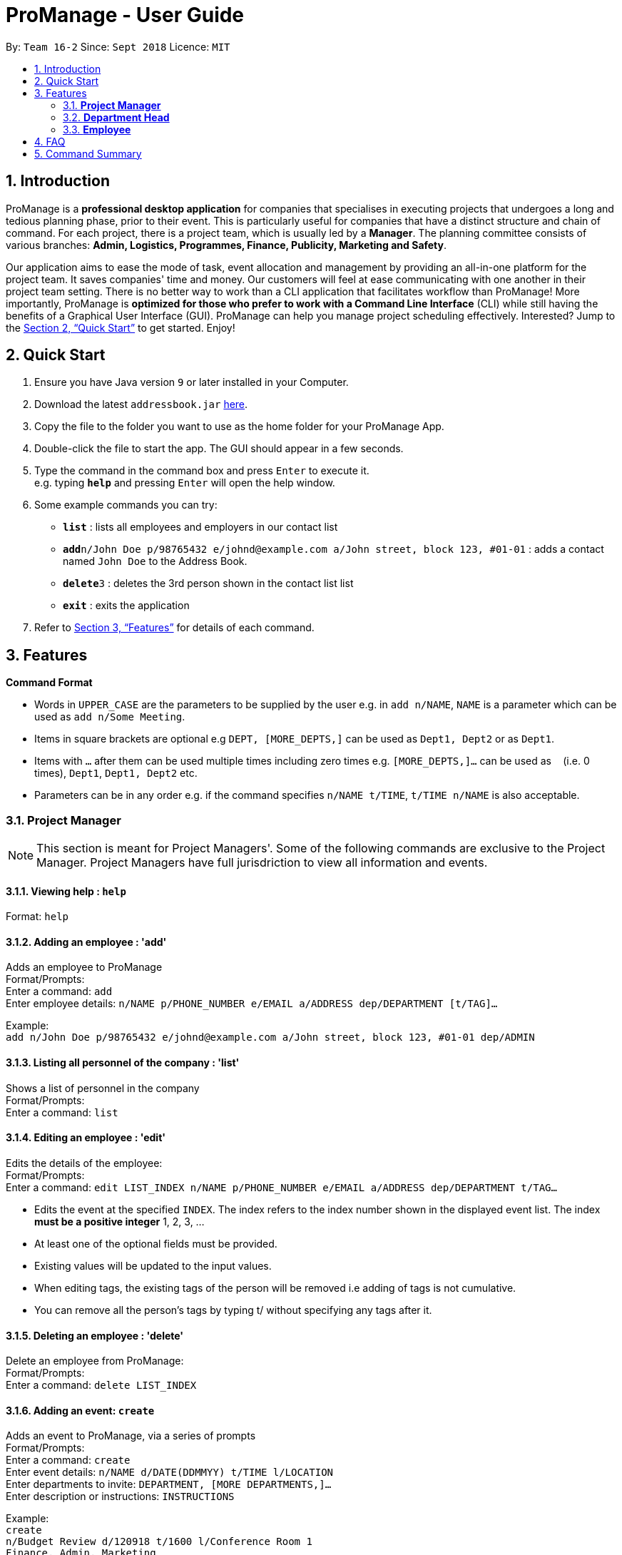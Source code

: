 = ProManage - User Guide
:site-section: UserGuide
:toc:
:toc-title:
:toc-placement: preamble
:sectnums:
:imagesDir: images
:stylesDir: stylesheets
:xrefstyle: full
:experimental:
ifdef::env-github[]
:tip-caption: :bulb:
:note-caption: :information_source:
endif::[]
:repoURL: https://github.com/CS2113-AY1819S1-T16-2/main

By: `Team 16-2`      Since: `Sept 2018`      Licence: `MIT`

== Introduction

ProManage is a *professional desktop application* for companies that specialises in executing projects that undergoes a
long and tedious planning phase, prior to their event. This is particularly useful for companies that have a distinct structure
and chain of command. For each project, there is a project team, which is usually led by a *Manager*. The planning
committee consists of various branches: *Admin, Logistics, Programmes, Finance, Publicity, Marketing and Safety*.

Our application aims to ease the mode of task, event allocation and management by providing an all-in-one platform for
the project team. It saves companies' time and money. Our customers will feel at ease communicating with one another in
their project team setting. There is no better way to work than a CLI application that facilitates workflow than ProManage!
More importantly, ProManage is *optimized for those who prefer to work with a Command Line Interface* (CLI) while still
having the benefits of a Graphical User Interface (GUI). ProManage can help you manage project scheduling effectively.
Interested? Jump to the <<Quick Start>> to get started. Enjoy!

== Quick Start

.  Ensure you have Java version `9` or later installed in your Computer.
.  Download the latest `addressbook.jar` link:{repoURL}/releases[here].
.  Copy the file to the folder you want to use as the home folder for your ProManage App.
.  Double-click the file to start the app. The GUI should appear in a few seconds.
+
.  Type the command in the command box and press kbd:[Enter] to execute it. +
e.g. typing *`help`* and pressing kbd:[Enter] will open the help window.
.  Some example commands you can try:

* *`list`* : lists all employees and employers in our contact list
* **`add`**`n/John Doe p/98765432 e/johnd@example.com a/John street, block 123, #01-01` : adds a contact named
 `John Doe` to the Address Book.
* **`delete`**`3` : deletes the 3rd person shown in the contact list list
* *`exit`* : exits the application

.  Refer to <<Features>> for details of each command.

[[Features]]
== Features

====
*Command Format*

* Words in `UPPER_CASE` are the parameters to be supplied by the user e.g. in `add n/NAME`, `NAME` is a parameter which
  can be used as `add n/Some Meeting`.
* Items in square brackets are optional e.g `DEPT, [MORE_DEPTS,]` can be used as `Dept1, Dept2` or as `Dept1`.
* Items with `…`​ after them can be used multiple times including zero times e.g. `[MORE_DEPTS,]...` can be used as
 `{nbsp}` (i.e. 0 times), `Dept1`, `Dept1, Dept2` etc.
* Parameters can be in any order e.g. if the command specifies `n/NAME t/TIME`, `t/TIME n/NAME` is also acceptable.
====

=== *Project Manager*

[NOTE]
====
This section is meant for Project Managers'. Some of the following commands are exclusive to the Project Manager.
Project Managers have full jurisdriction to view all information and events.
====

==== Viewing help : `help`

Format: `help`

==== Adding an employee : 'add'

Adds an employee to ProManage +
Format/Prompts: +
Enter a command: `add` +
Enter employee details: `n/NAME p/PHONE_NUMBER e/EMAIL a/ADDRESS dep/DEPARTMENT [t/TAG]...`

Example: +
`add n/John Doe p/98765432 e/johnd@example.com a/John street, block 123, #01-01 dep/ADMIN`

==== Listing all personnel of the company : 'list'

Shows a list of personnel in the company +
Format/Prompts: +
Enter a command: `list`

==== Editing an employee : 'edit'

Edits the details of the employee: +
Format/Prompts: +
Enter a command: `edit LIST_INDEX n/NAME p/PHONE_NUMBER e/EMAIL a/ADDRESS dep/DEPARTMENT t/TAG…​`

****
* Edits the event at the specified `INDEX`. The index refers to the index number shown in the displayed event list. The
index *must be a positive integer* 1, 2, 3, ... +
* At least one of the optional fields must be provided.
* Existing values will be updated to the input values.
* When editing tags, the existing tags of the person will be removed i.e adding of tags is not cumulative.
* You can remove all the person’s tags by typing t/ without specifying any tags after it.
****

==== Deleting an employee : 'delete'

Delete an employee from ProManage: +
Format/Prompts: +
Enter a command: `delete LIST_INDEX`

==== Adding an event: `create`

Adds an event to ProManage, via a series of prompts +
Format/Prompts: +
Enter a command: `create` +
Enter event details: `n/NAME d/DATE(DDMMYY) t/TIME l/LOCATION` +
Enter departments to invite: `DEPARTMENT, [MORE DEPARTMENTS,]...` +
Enter description or instructions: `INSTRUCTIONS`

Example: +
`create` +
`n/Budget Review d/120918 t/1600 l/Conference Room 1` +
`Finance, Admin, Marketing` +
Creates an event named Budget Review, inviting 3 departments to it.

==== Listing all events: `schedule`

Display the full list of events in the project. +
Format: `schedule`

==== Invite employees: `invite`

Add employees to the project event. +
Format: `invite SCHEDULE_INDEX  n/NAME`  +
Example: invite 10 n/John Doe

==== Remove employee: `remove`

Removes an employee from the project event. +
Format/Prompts: `remove SCHEDULE_INDEX  n/NAME` +
Example: remove 10 n/John Doe


==== Modifying an event: `modify`

Modifying the event at the specified INDEX. The index refers to the index number shown in the displayed event list. The
index must be a positive integer 1, 2, 3... +
Input nil if it is not the field to be changed. +
Format/Prompts: +
Enter a command: `modify SCHEDULE_INDEX` +
Enter event details: `n/NAME d/DATE t/TIME l/LOCATION or nil` +
Enter departments to invite: `DEPARTMENT [MORE DEPARTMENTS,]...or nil`

****
* Edits the event at the specified `INDEX`. The index refers to the index number shown in the displayed event list. The
index *must be a positive integer* 1, 2, 3, ... +
* At least one of the optional fields must be provided.
* Existing values will be updated to the input values.
****

Examples:
* Enter a command: `modify 10`  +
Enter event details: `n/Food Sampling d/120918  t/1600  l/Conference Room 1`
Enter departments to invite: `Admin, Programmes`

==== Locating events by name: `find`

Finds the event whose names contain any of the given keywords. +
Format: `find KEYWORD [MORE_KEYWORDS]`

****
* The search is case insensitive. e.g `Budget Review` will match `budget review`
* The order of the keywords does not matter. e.g. `Budget Review` will match `Review Budget`
* Only the name is searched.
* Only full words will be matched e.g. `Budget` will not match `Budg`
* Events matching at least one keyword will be returned (i.e. `OR` search). e.g. `Budget Review` will return `Budget`, `Review`
****

Examples:

* `find Budget` +
Returns `Budget Review` and `Budget Press Release`
* `find Budget Review` +
Returns any event having names `Budget` or `Review`

==== Deleting an event : `cancel`

Delete the event at the specified INDEX. +
Format/Prompts: +
Enter a command: `cancel SCHEDULE_INDEX`

****
* Deletes the event at the specified `INDEX`.
* The index refers to the index number shown in the displayed event/task list.
* The index *must be a positive integer* 1, 2, 3, ...
****

Examples:

* `schedule` +
`cancel 2` +
Cancels the 2nd event in the address book.
* `find Meeting` +
`cancel 1` +
Cancels the 1st event in the results of the `find` command.


==== Selecting an event: `select`

Selects the event identified by the index number used in the displayed event list. +
Format/Prompts: +
Enter a command: `select SCHEDULE_INDEX`

****
* Selects the event and loads the full description of the event at the specified `INDEX`.
* The index refers to the index number shown in the displayed event list.
* The index *must be a positive integer* `1, 2, 3, ...`
****

Examples:

* `schedule` +
`select 2` +
Selects the 2nd event in the event schedule.
* `find Meeting` +
`select 1` +
Selects the 1st event in the results of the `find` command.

==== Listing entered commands : `history`

Lists all the commands that you have entered in reverse chronological order. +
Format/Prompts: +
Enter a command: `history`

[NOTE]
====
Pressing the kbd:[&uarr;] and kbd:[&darr;] arrows will display the previous and next input respectively in the command box.
====

// tag::undoredo[]
==== Undoing previous command : `undo`

Restores the event schedule to the state before the previous _undoable_ command was executed. +
Format/Prompts: +
Enter a command: `undo`

[NOTE]
====
Undoable commands: those commands that modify the event schedule's content (`add`, `delete`, `edit` and `clear`).
====

Examples:

* `cancel 1` +
`list` +
`undo` (reverses the `delete 1` command) +

* `select 1` +
`list` +
`undo` +
The `undo` command fails as there are no undoable commands executed previously.

* `cancel 1` +
`clear` +
`undo` (reverses the `clear` command) +
`undo` (reverses the `delete 1` command) +

==== Redoing the previously undone command : `redo`

Reverses the most recent `undo` command. +
Format/Prompts: +
Enter a command: `redo`

Examples:

* `cancel 1` +
`undo` (reverses the `cancel 1` command) +
`redo` (reapplies the `cancel 1` command) +

* `cancel 1` +
`redo` +
The `redo` command fails as there are no `undo` commands executed previously.

* `cancel 1` +
`clear` +
`undo` (reverses the `clear` command) +
`undo` (reverses the `cancel 1` command) +
`redo` (reapplies the `cancel 1` command) +
`redo` (reapplies the `clear` command) +
// end::undoredo[]

==== Clearing all entries : `clear`

Clears all entries from the event schedule. +
Format/Prompts: +
Enter a command: `clear`

==== Exiting the program : `exit`

Exits the program. +
Format/Prompts: +
Enter a command: `exit`

==== Saving the data

ProManage data saves data in the hard disk automatically after any command that changes the data. +
There is no need to save manually.

=== *Department Head*

[NOTE]
====
This section is meant for Department Heads'.
Department Heads can only access his/her own department’s events.
====
//TODO confirm that department heads cannot add people?
==== Viewing help : `help`

Format: `help`

==== Adding an event: `create`

Adds an event to ProManage, via a series of prompts +
Format/Prompts: +
Enter a command: `create` +
Enter event details: `n/NAME d/DATE(DDMMYY) t/TIME l/LOCATION` +
Enter departments to invite: `DEPARTMENT, [MORE DEPARTMENTS,]...` +
Enter description or instructions: `INSTRUCTIONS`

Example: +
`create` +
`n/Budget Review d/120918 t/1600 l/Conference Room 1` +
`Finance, Admin, Marketing` +
Creates an event named Budget Review, inviting 3 departments to it.

==== Listing all events: `schedule`

Display the full list of events in the project. +
Format: `schedule`

==== Invite employees: `invite`

Add employees to the project event. +
Format: `invite SCHEDULE_INDEX  n/NAME`  +
Example: invite 10 n/John Doe

==== Remove employee: `remove`

Removes an employee from the project event. +
Format/Prompts: `remove SCHEDULE_INDEX  n/NAME` +
Example: remove 10 n/John Doe


==== Modifying an event: `modify`

Modifying the event at the specified INDEX. The index refers to the index number shown in the displayed event list. The
index must be a positive integer 1, 2, 3... +
Input nil if it is not the field to be changed. +
Format/Prompts: +
Enter a command: `modify SCHEDULE_INDEX` +
Enter event details: `n/NAME d/DATE t/TIME l/LOCATION or nil` +
Enter departments to invite: `DEPARTMENT [MORE DEPARTMENTS,]...or nil`

****
* Edits the event at the specified `INDEX`. The index refers to the index number shown in the displayed event list. The
index *must be a positive integer* 1, 2, 3, ... +
* At least one of the optional fields must be provided.
* Existing values will be updated to the input values.
****

Examples:
* Enter a command: `modify 10`  +
Enter event details: `n/Food Sampling d/120918  t/1600  l/Conference Room 1`
Enter departments to invite: `Admin, Programmes`

==== Locating events by name: `find`

Finds the event whose names contain any of the given keywords. +
Format: `find KEYWORD [MORE_KEYWORDS]`

****
* The search is case insensitive. e.g `Budget Review` will match `budget review`
* The order of the keywords does not matter. e.g. `Budget Review` will match `Review Budget`
* Only the name is searched.
* Only full words will be matched e.g. `Budget` will not match `Budg`
* Events matching at least one keyword will be returned (i.e. `OR` search). e.g. `Budget Review` will return `Budget`, `Review`
****

Examples:

* `find Budget` +
Returns `Budget Review` and `Budget Press Release`
* `find Budget Review` +
Returns any event having names `Budget` or `Review`

==== Deleting an event : `cancel`

Delete the event at the specified INDEX. +
Format/Prompts: +
Enter a command: `cancel SCHEDULE_INDEX`

****
* Deletes the event at the specified `INDEX`.
* The index refers to the index number shown in the displayed event/task list.
* The index *must be a positive integer* 1, 2, 3, ...
****

Examples:

* `schedule` +
`cancel 2` +
Cancels the 2nd event in the address book.
* `find Meeting` +
`cancel 1` +
Cancels the 1st event in the results of the `find` command.


==== Selecting an event: `select`

Selects the event identified by the index number used in the displayed event list. +
Format/Prompts: +
Enter a command: `select SCHEDULE_INDEX`

****
* Selects the event and loads the full description of the event at the specified `INDEX`.
* The index refers to the index number shown in the displayed event list.
* The index *must be a positive integer* `1, 2, 3, ...`
****

Examples:

* `schedule` +
`select 2` +
Selects the 2nd event in the event schedule.
* `find Meeting` +
`select 1` +
Selects the 1st event in the results of the `find` command.

==== Listing entered commands : `history`

Lists all the commands that you have entered in reverse chronological order. +
Format/Prompts: +
Enter a command: `history`

[NOTE]
====
Pressing the kbd:[&uarr;] and kbd:[&darr;] arrows will display the previous and next input respectively in the command box.
====

// tag::undoredo[]
==== Undoing previous command : `undo`

Restores the event schedule to the state before the previous _undoable_ command was executed. +
Format/Prompts: +
Enter a command: `undo`

[NOTE]
====
Undoable commands: those commands that modify the event schedule's content (`add`, `delete`, `edit` and `clear`).
====

Examples:

* `cancel 1` +
`list` +
`undo` (reverses the `delete 1` command) +

* `select 1` +
`list` +
`undo` +
The `undo` command fails as there are no undoable commands executed previously.

* `cancel 1` +
`clear` +
`undo` (reverses the `clear` command) +
`undo` (reverses the `delete 1` command) +

==== Redoing the previously undone command : `redo`

Reverses the most recent `undo` command. +
Format/Prompts: +
Enter a command: `redo`

Examples:

* `cancel 1` +
`undo` (reverses the `cancel 1` command) +
`redo` (reapplies the `cancel 1` command) +

* `cancel 1` +
`redo` +
The `redo` command fails as there are no `undo` commands executed previously.

* `cancel 1` +
`clear` +
`undo` (reverses the `clear` command) +
`undo` (reverses the `cancel 1` command) +
`redo` (reapplies the `cancel 1` command) +
`redo` (reapplies the `clear` command) +
// end::undoredo[]

==== Clearing all entries : `clear`

Clears all entries from the event schedule. +
Format/Prompts: +
Enter a command: `clear`

==== Exiting the program : `exit`

Exits the program. +
Format/Prompts: +
Enter a command: `exit`

==== Saving the data

ProManage data saves data in the hard disk automatically after any command that changes the data. +
There is no need to save manually.

=== *Employee*

[NOTE]
====
This section is meant for Employees.
Employees can only access his/her own departments' events.
====

==== Listing all events: `schedule`

Display the full list of events in the project. +
Format/Prompts: `schedule`


==== Requests for a statistics of a week or get a suggested common meeting time by analysing multiple users’ calendars: `query`
Format/Prompts: +
Enter a command: `query'
//TODO Finalise what this section does
Examples:

* `query stats` +
Displays the statistics of a week

* `query meetings` +
Displays a suggested common meeting time


==== Submit a completed task: `submit`

Example:
* `submit 1` +


Task with id 1 is submitted as complete.

== FAQ

*Q*: How do I transfer my data to another Computer? +
*A*: Install the app in the other computer and overwrite the empty data file it creates with the file that contains the data of your previous Address Book folder.

== Command Summary

* *Add*: `add n/NAME p/PHONE_NUMBER e/EMAIL a/ADDRESS dep/DEPARTMENT [t/TAG]...`

* *List* : `list`

* *Edit* : `edit LIST_INDEX n/NAME p/PHONE_NUMBER e/EMAIL a/ADDRESS dep/DEPARTMENT t/TAG…​`

* *Delete* : `delete LIST_INDEX`

* *Create* : `create n/NAME d/DATE(DDMMYY) t/TIME l/LOCATION dep/DEPARTMENT, [MORE DEPARTMENTS,]...` +
// TODO figure this out! Enter description or instructions: `INSTRUCTIONS`

* *Schedule* : `schedule`

* *Invite* : `invite SCHEDULE_INDEX  n/NAME`

* *Remove* : `remove SCHEDULE_INDEX  n/NAME`

* *Modify* : `modify SCHEDULE_INDEX n/NAME d/DATE t/TIME l/LOCATION or nil`

* *Find* : `find KEYWORD [MORE_KEYWORDS]`

* *Cancel* : `cancel SCHEDULE_INDEX`

* *Select* : `select SCHEDULE_INDEX`

* *History* : `history`

* *Undo* : `undo`

* *Redo* : `redo`

* *Clear* : `clear`

* *Exit* : `exit`

